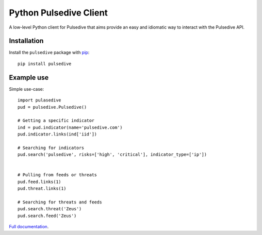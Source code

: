 Python Pulsedive Client
===========================

A low-level Python client for Pulsedive that aims provide an easy and idiomatic way to interact with the Pulsedive API.


Installation
------------

Install the ``pulsedive`` package with `pip
<https://pypi.org/project/pulsedive/>`_::

    pip install pulsedive


Example use
-----------

Simple use-case::

    import pulasedive
    pud = pulsedive.Pulsedive()

    # Getting a specific indicator
    ind = pud.indicator(name='pulsedive.com')
    pud.indicator.links(ind['iid'])

    # Searching for indicators
    pud.search('pulsedive', risks=['high', 'critical'], indicator_type=['ip'])


    # Pulling from feeds or threats
    pud.feed.links(1)
    pud.threat.links(1)

    # Searching for threats and feeds
    pud.search.threat('Zeus')
    pud.search.feed('Zeus')



`Full documentation`_.

.. _Full documentation: https://pulsedive-py.readthedocs.io